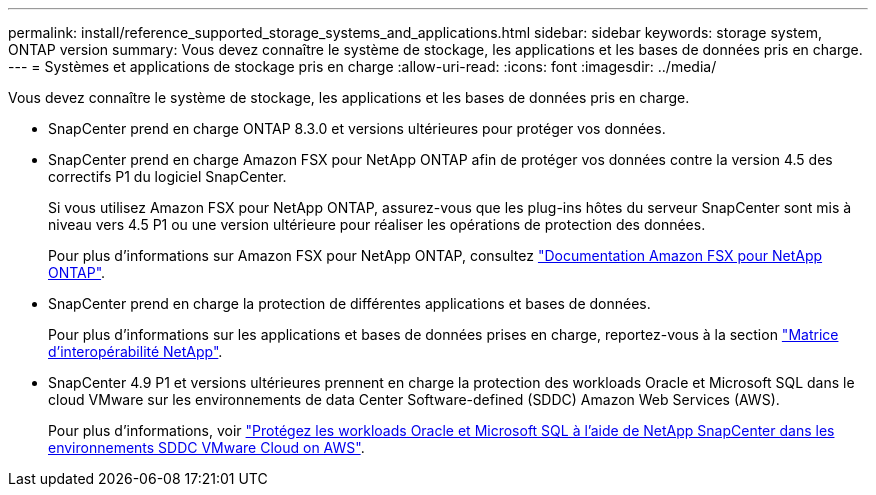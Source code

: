 ---
permalink: install/reference_supported_storage_systems_and_applications.html 
sidebar: sidebar 
keywords: storage system, ONTAP version 
summary: Vous devez connaître le système de stockage, les applications et les bases de données pris en charge. 
---
= Systèmes et applications de stockage pris en charge
:allow-uri-read: 
:icons: font
:imagesdir: ../media/


[role="lead"]
Vous devez connaître le système de stockage, les applications et les bases de données pris en charge.

* SnapCenter prend en charge ONTAP 8.3.0 et versions ultérieures pour protéger vos données.
* SnapCenter prend en charge Amazon FSX pour NetApp ONTAP afin de protéger vos données contre la version 4.5 des correctifs P1 du logiciel SnapCenter.
+
Si vous utilisez Amazon FSX pour NetApp ONTAP, assurez-vous que les plug-ins hôtes du serveur SnapCenter sont mis à niveau vers 4.5 P1 ou une version ultérieure pour réaliser les opérations de protection des données.

+
Pour plus d'informations sur Amazon FSX pour NetApp ONTAP, consultez https://docs.aws.amazon.com/fsx/latest/ONTAPGuide/what-is-fsx-ontap.html["Documentation Amazon FSX pour NetApp ONTAP"^].

* SnapCenter prend en charge la protection de différentes applications et bases de données.
+
Pour plus d'informations sur les applications et bases de données prises en charge, reportez-vous à la section https://imt.netapp.com/matrix/imt.jsp?components=116859;&solution=1257&isHWU&src=IMT["Matrice d'interopérabilité NetApp"^].

* SnapCenter 4.9 P1 et versions ultérieures prennent en charge la protection des workloads Oracle et Microsoft SQL dans le cloud VMware sur les environnements de data Center Software-defined (SDDC) Amazon Web Services (AWS).
+
Pour plus d'informations, voir https://community.netapp.com/t5/Tech-ONTAP-Blogs/Protect-Oracle-MS-SQL-workloads-using-NetApp-SnapCenter-in-VMware-Cloud-on-AWS/ba-p/449168["Protégez les workloads Oracle et Microsoft SQL à l'aide de NetApp SnapCenter dans les environnements SDDC VMware Cloud on AWS"].


